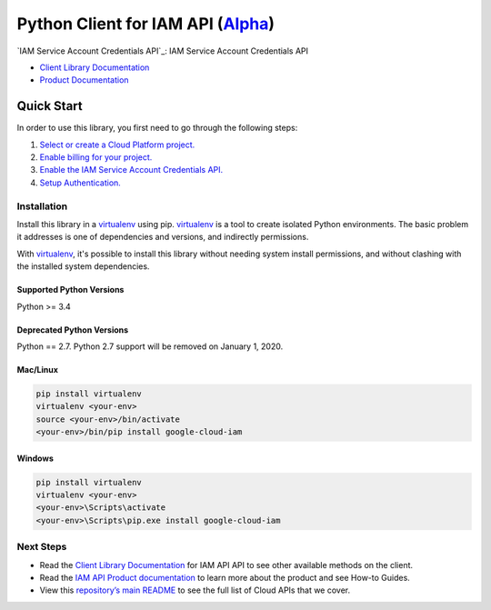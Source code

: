 Python Client for IAM API (`Alpha`_)
================================================================

`IAM Service Account Credentials API`_: IAM Service Account Credentials API

- `Client Library Documentation`_
- `Product Documentation`_

.. _Alpha: https://github.com/googleapis/google-cloud-python/blob/master/README.rst
.. _IAM API: https://cloud.google.com/iam
.. _Client Library Documentation: https://googleapis.github.io/google-cloud-python/latest/iam/usage.html
.. _Product Documentation:  https://cloud.google.com/iam

Quick Start
-----------

In order to use this library, you first need to go through the following steps:

1. `Select or create a Cloud Platform project.`_
2. `Enable billing for your project.`_
3. `Enable the IAM Service Account Credentials API.`_
4. `Setup Authentication.`_

.. _Select or create a Cloud Platform project.: https://console.cloud.google.com/project
.. _Enable billing for your project.: https://cloud.google.com/billing/docs/how-to/modify-project#enable_billing_for_a_project
.. _Enable the IAM Service Account Credentials API.:  https://cloud.google.com/iam
.. _Setup Authentication.: https://googleapis.github.io/google-cloud-python/latest/core/auth.html

Installation
~~~~~~~~~~~~

Install this library in a `virtualenv`_ using pip. `virtualenv`_ is a tool to
create isolated Python environments. The basic problem it addresses is one of
dependencies and versions, and indirectly permissions.

With `virtualenv`_, it's possible to install this library without needing system
install permissions, and without clashing with the installed system
dependencies.

.. _`virtualenv`: https://virtualenv.pypa.io/en/latest/

Supported Python Versions
^^^^^^^^^^^^^^^^^^^^^^^^^
Python >= 3.4

Deprecated Python Versions
^^^^^^^^^^^^^^^^^^^^^^^^^^
Python == 2.7. Python 2.7 support will be removed on January 1, 2020.


Mac/Linux
^^^^^^^^^

.. code-block:: console

    pip install virtualenv
    virtualenv <your-env>
    source <your-env>/bin/activate
    <your-env>/bin/pip install google-cloud-iam


Windows
^^^^^^^

.. code-block:: console

    pip install virtualenv
    virtualenv <your-env>
    <your-env>\Scripts\activate
    <your-env>\Scripts\pip.exe install google-cloud-iam

Next Steps
~~~~~~~~~~

-  Read the `Client Library Documentation`_ for IAM API
   API to see other available methods on the client.
-  Read the `IAM API Product documentation`_ to learn
   more about the product and see How-to Guides.
-  View this `repository’s main README`_ to see the full list of Cloud
   APIs that we cover.

.. _IAM API Product documentation:  https://cloud.google.com/iam
.. _repository’s main README: https://github.com/googleapis/google-cloud-python/blob/master/README.rst